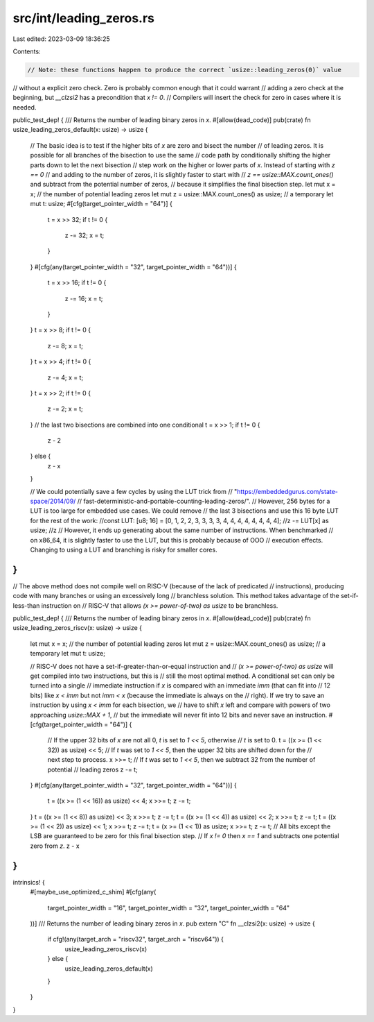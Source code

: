 src/int/leading_zeros.rs
========================

Last edited: 2023-03-09 18:36:25

Contents:

.. code-block:: rs

    // Note: these functions happen to produce the correct `usize::leading_zeros(0)` value
// without a explicit zero check. Zero is probably common enough that it could warrant
// adding a zero check at the beginning, but `__clzsi2` has a precondition that `x != 0`.
// Compilers will insert the check for zero in cases where it is needed.

public_test_dep! {
/// Returns the number of leading binary zeros in `x`.
#[allow(dead_code)]
pub(crate) fn usize_leading_zeros_default(x: usize) -> usize {
    // The basic idea is to test if the higher bits of `x` are zero and bisect the number
    // of leading zeros. It is possible for all branches of the bisection to use the same
    // code path by conditionally shifting the higher parts down to let the next bisection
    // step work on the higher or lower parts of `x`. Instead of starting with `z == 0`
    // and adding to the number of zeros, it is slightly faster to start with
    // `z == usize::MAX.count_ones()` and subtract from the potential number of zeros,
    // because it simplifies the final bisection step.
    let mut x = x;
    // the number of potential leading zeros
    let mut z = usize::MAX.count_ones() as usize;
    // a temporary
    let mut t: usize;
    #[cfg(target_pointer_width = "64")]
    {
        t = x >> 32;
        if t != 0 {
            z -= 32;
            x = t;
        }
    }
    #[cfg(any(target_pointer_width = "32", target_pointer_width = "64"))]
    {
        t = x >> 16;
        if t != 0 {
            z -= 16;
            x = t;
        }
    }
    t = x >> 8;
    if t != 0 {
        z -= 8;
        x = t;
    }
    t = x >> 4;
    if t != 0 {
        z -= 4;
        x = t;
    }
    t = x >> 2;
    if t != 0 {
        z -= 2;
        x = t;
    }
    // the last two bisections are combined into one conditional
    t = x >> 1;
    if t != 0 {
        z - 2
    } else {
        z - x
    }

    // We could potentially save a few cycles by using the LUT trick from
    // "https://embeddedgurus.com/state-space/2014/09/
    // fast-deterministic-and-portable-counting-leading-zeros/".
    // However, 256 bytes for a LUT is too large for embedded use cases. We could remove
    // the last 3 bisections  and use this 16 byte LUT for the rest of the work:
    //const LUT: [u8; 16] = [0, 1, 2, 2, 3, 3, 3, 3, 4, 4, 4, 4, 4, 4, 4, 4];
    //z -= LUT[x] as usize;
    //z
    // However, it ends up generating about the same number of instructions. When benchmarked
    // on x86_64, it is slightly faster to use the LUT, but this is probably because of OOO
    // execution effects. Changing to using a LUT and branching is risky for smaller cores.
}
}

// The above method does not compile well on RISC-V (because of the lack of predicated
// instructions), producing code with many branches or using an excessively long
// branchless solution. This method takes advantage of the set-if-less-than instruction on
// RISC-V that allows `(x >= power-of-two) as usize` to be branchless.

public_test_dep! {
/// Returns the number of leading binary zeros in `x`.
#[allow(dead_code)]
pub(crate) fn usize_leading_zeros_riscv(x: usize) -> usize {
    let mut x = x;
    // the number of potential leading zeros
    let mut z = usize::MAX.count_ones() as usize;
    // a temporary
    let mut t: usize;

    // RISC-V does not have a set-if-greater-than-or-equal instruction and
    // `(x >= power-of-two) as usize` will get compiled into two instructions, but this is
    // still the most optimal method. A conditional set can only be turned into a single
    // immediate instruction if `x` is compared with an immediate `imm` (that can fit into
    // 12 bits) like `x < imm` but not `imm < x` (because the immediate is always on the
    // right). If we try to save an instruction by using `x < imm` for each bisection, we
    // have to shift `x` left and compare with powers of two approaching `usize::MAX + 1`,
    // but the immediate will never fit into 12 bits and never save an instruction.
    #[cfg(target_pointer_width = "64")]
    {
        // If the upper 32 bits of `x` are not all 0, `t` is set to `1 << 5`, otherwise
        // `t` is set to 0.
        t = ((x >= (1 << 32)) as usize) << 5;
        // If `t` was set to `1 << 5`, then the upper 32 bits are shifted down for the
        // next step to process.
        x >>= t;
        // If `t` was set to `1 << 5`, then we subtract 32 from the number of potential
        // leading zeros
        z -= t;
    }
    #[cfg(any(target_pointer_width = "32", target_pointer_width = "64"))]
    {
        t = ((x >= (1 << 16)) as usize) << 4;
        x >>= t;
        z -= t;
    }
    t = ((x >= (1 << 8)) as usize) << 3;
    x >>= t;
    z -= t;
    t = ((x >= (1 << 4)) as usize) << 2;
    x >>= t;
    z -= t;
    t = ((x >= (1 << 2)) as usize) << 1;
    x >>= t;
    z -= t;
    t = (x >= (1 << 1)) as usize;
    x >>= t;
    z -= t;
    // All bits except the LSB are guaranteed to be zero for this final bisection step.
    // If `x != 0` then `x == 1` and subtracts one potential zero from `z`.
    z - x
}
}

intrinsics! {
    #[maybe_use_optimized_c_shim]
    #[cfg(any(
        target_pointer_width = "16",
        target_pointer_width = "32",
        target_pointer_width = "64"
    ))]
    /// Returns the number of leading binary zeros in `x`.
    pub extern "C" fn __clzsi2(x: usize) -> usize {
        if cfg!(any(target_arch = "riscv32", target_arch = "riscv64")) {
            usize_leading_zeros_riscv(x)
        } else {
            usize_leading_zeros_default(x)
        }
    }
}


